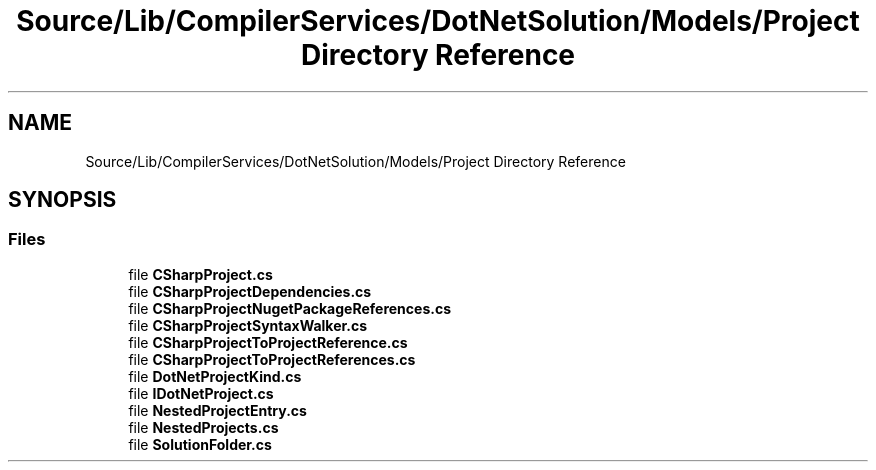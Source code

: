.TH "Source/Lib/CompilerServices/DotNetSolution/Models/Project Directory Reference" 3 "Version 1.0.0" "Luthetus.Ide" \" -*- nroff -*-
.ad l
.nh
.SH NAME
Source/Lib/CompilerServices/DotNetSolution/Models/Project Directory Reference
.SH SYNOPSIS
.br
.PP
.SS "Files"

.in +1c
.ti -1c
.RI "file \fBCSharpProject\&.cs\fP"
.br
.ti -1c
.RI "file \fBCSharpProjectDependencies\&.cs\fP"
.br
.ti -1c
.RI "file \fBCSharpProjectNugetPackageReferences\&.cs\fP"
.br
.ti -1c
.RI "file \fBCSharpProjectSyntaxWalker\&.cs\fP"
.br
.ti -1c
.RI "file \fBCSharpProjectToProjectReference\&.cs\fP"
.br
.ti -1c
.RI "file \fBCSharpProjectToProjectReferences\&.cs\fP"
.br
.ti -1c
.RI "file \fBDotNetProjectKind\&.cs\fP"
.br
.ti -1c
.RI "file \fBIDotNetProject\&.cs\fP"
.br
.ti -1c
.RI "file \fBNestedProjectEntry\&.cs\fP"
.br
.ti -1c
.RI "file \fBNestedProjects\&.cs\fP"
.br
.ti -1c
.RI "file \fBSolutionFolder\&.cs\fP"
.br
.in -1c
